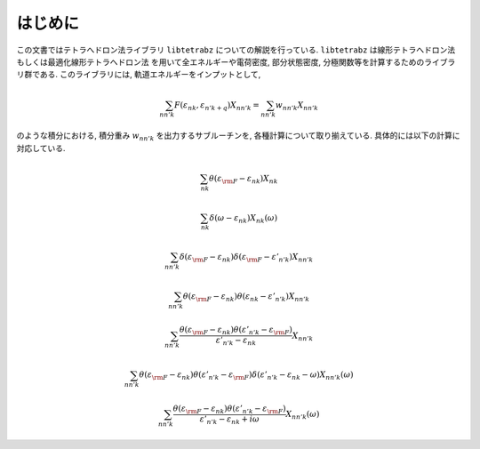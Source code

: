 はじめに
========

この文書ではテトラへドロン法ライブラリ ``libtetrabz`` についての解説を行っている.
``libtetrabz`` は線形テトラへドロン法もしくは最適化線形テトラへドロン法
を用いて全エネルギーや電荷密度, 部分状態密度,
分極関数等を計算するためのライブラリ群である.
このライブラリには, 軌道エネルギーをインプットとして,

.. math::

   \begin{align}
   \sum_{n n' k} F(\varepsilon_{n k}, \varepsilon_{n' k+q})X_{n n' k}
   = \sum_{n n' k} w_{n n' k} X_{n n' k}
   \end{align}

のような積分における, 積分重み :math:`w_{n n' k}` を出力するサブルーチンを,
各種計算について取り揃えている. 具体的には以下の計算に対応している.

.. math::

   \begin{align}
   \sum_{n k}
   \theta(\varepsilon_{\rm F} - \varepsilon_{n k})
   X_{n k}
   \end{align}

.. math::
 
   \begin{align}
   \sum_{n k}
   \delta(\omega - \varepsilon_{n k})
   X_{n k}(\omega)
   \end{align}

.. math::

   \begin{align}
   \sum_{n n' k}
   \delta(\varepsilon_{\rm F} - \varepsilon_{n k})
   \delta(\varepsilon_{\rm F} - \varepsilon'_{n' k})
   X_{n n' k}
   \end{align}

.. math::

   \begin{align}
   \sum_{n n' k}
   \theta(\varepsilon_{\rm F} - \varepsilon_{n k})
   \theta(\varepsilon_{n k} - \varepsilon'_{n' k})
   X_{n n' k}
   \end{align}

.. math::

   \begin{align}
   \sum_{n n' k}
   \frac{
   \theta(\varepsilon_{\rm F} - \varepsilon_{n k})
   \theta(\varepsilon'_{n' k} - \varepsilon_{\rm F})}
   {\varepsilon'_{n' k} - \varepsilon_{n k}}
   X_{n n' k}
   \end{align}

.. math::

   \begin{align}
   \sum_{n n' k}
   \theta(\varepsilon_{\rm F} - \varepsilon_{n k})
   \theta(\varepsilon'_{n' k} - \varepsilon_{\rm F})
   \delta(\varepsilon'_{n' k} - \varepsilon_{n k} - \omega)
   X_{n n' k}(\omega)
   \end{align}

.. math::

   \begin{align}
   \sum_{n n' k}
   \frac{
   \theta(\varepsilon_{\rm F} - \varepsilon_{n k})
   \theta(\varepsilon'_{n' k} - \varepsilon_{\rm F})}
   {\varepsilon'_{n' k} - \varepsilon_{n k} + i \omega}
   X_{n n' k}(\omega) 
   \end{align}

